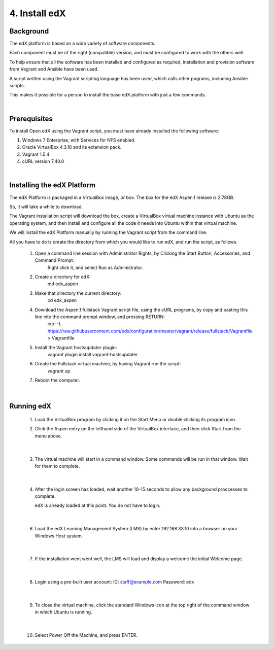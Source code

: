 4. Install edX 
==============

Background
^^^^^^^^^^

The edX platform is based an a wide variety of software components.

Each component must be of the right (compatible) version, and must be configured to work with the others well.

To help ensure that all the software has been installed and configured as required, installation and provision software from Vagrant and Ansible have been used.

A script written using the Vagrant scripting language has been used, which calls other pograms, including Ansible scripts.

This makes it possible for a person to install the base edX platform with just a few commands.

|
Prerequisites
^^^^^^^^^^^^^

To install Open edX using the Vagrant script, you must have already installed the following software:

1. Windows 7 Enterprise, with Services for NFS enabled.
2. Oracle VirtualBox 4.3.16 and its extension pack.
3. Vagrant 1.5.4
4. cURL version 7.40.0

|
Installing the edX Platform
^^^^^^^^^^^^^^^^^^^^^^^^^^^

The edX Platform is packaged in a VirtualBox image, or box. The box for the edX Aspen.1 release is 2.78GB.

So, it will take a while to download.

The Vagrant installation script will download the box, create a VirtualBox virtual machine instance with Ubuntu as the operating system, and then install and configure all the code it needs into Ubuntu within that virtual machine.

We will install the edX Platform manually by running the Vagrant script from the command line.

All you have to do is create the directory from which you would like to run edX, and run the script, as follows.



 1.  Open a command line session with Administrator Rights, by Clicking the Start Button, Accessories, and Command Prompt. 
        Right click it, and select Run as Administrator.

     .. image:: ./_static/commandline.png


 2. Create a directory for edX: 
      md \edx_aspen


 3. Make that directory the current directory: 
      cd \edx_aspen


 4. Download the Aspen.1 fullstack Vagrant script file, using the cURL programs, by copy and pasting this line into the command prompt window, and pressing RETURN:
      curl -L https://raw.githubusercontent.com/edx/configuration/master/vagrant/release/fullstack/Vagrantfile > Vagrantfile


 5. Install the Vagrant hostsupdater plugin:
      vagrant plugin install vagrant-hostsupdater


 6. Create the Fullstack virtual machine, by having Vagrant run the script:
      vagrant up

 7.  Reboot the computer.
  

|
Running edX
^^^^^^^^^^^

  1. Load the VirtualBox program by clicking it on the Start Menu or double clicking its program icon.
      .. image:: ./_static/VirtualBox_icon.png


  2. Click the Aspen entry on the lefthand side of the VirtualBox interface, and then click Start from the menu above.
     
     .. image:: ./_static/Virtual_Box_4.3.16_edX.png

|

  3. The virtual machine will start in a command window. Some commands will be run in that window. Wait for them to complete.
  
     .. image:: ./_static/virtual_machine_start.png

|

  4. After the login screen has loaded, wait another 10-15 seconds to allow any background proccesses to complete.
  
     .. image:: ./_static/Ubuntu_running.png


     edX is already loaded at this point. You do not have to login. 
|

  6. Load the edX Learning Management System (LMS) by enter 192.168.33.10 into a browser on your Windows Host system.
  
     .. image:: ./_static/commandline.png

|
 
  7. If the installation went went well, the LMS will load and display a welcome the initial Welcome page.

     .. image:: ./_static/commandline.png


|

  8. Login  using a pre-built user account: ID: staff@example.com  Password: edx

     .. image:: ./_static/commandline.png

|  

  9. To close the virtual machine, click the standard Windows icon at the top right of the command window in which Ubuntu is running.

     .. image:: ./_static/commandline.png

|

  10. Select Power Off the Machine, and press ENTER.

      .. image:: ./_static/commandline.png

